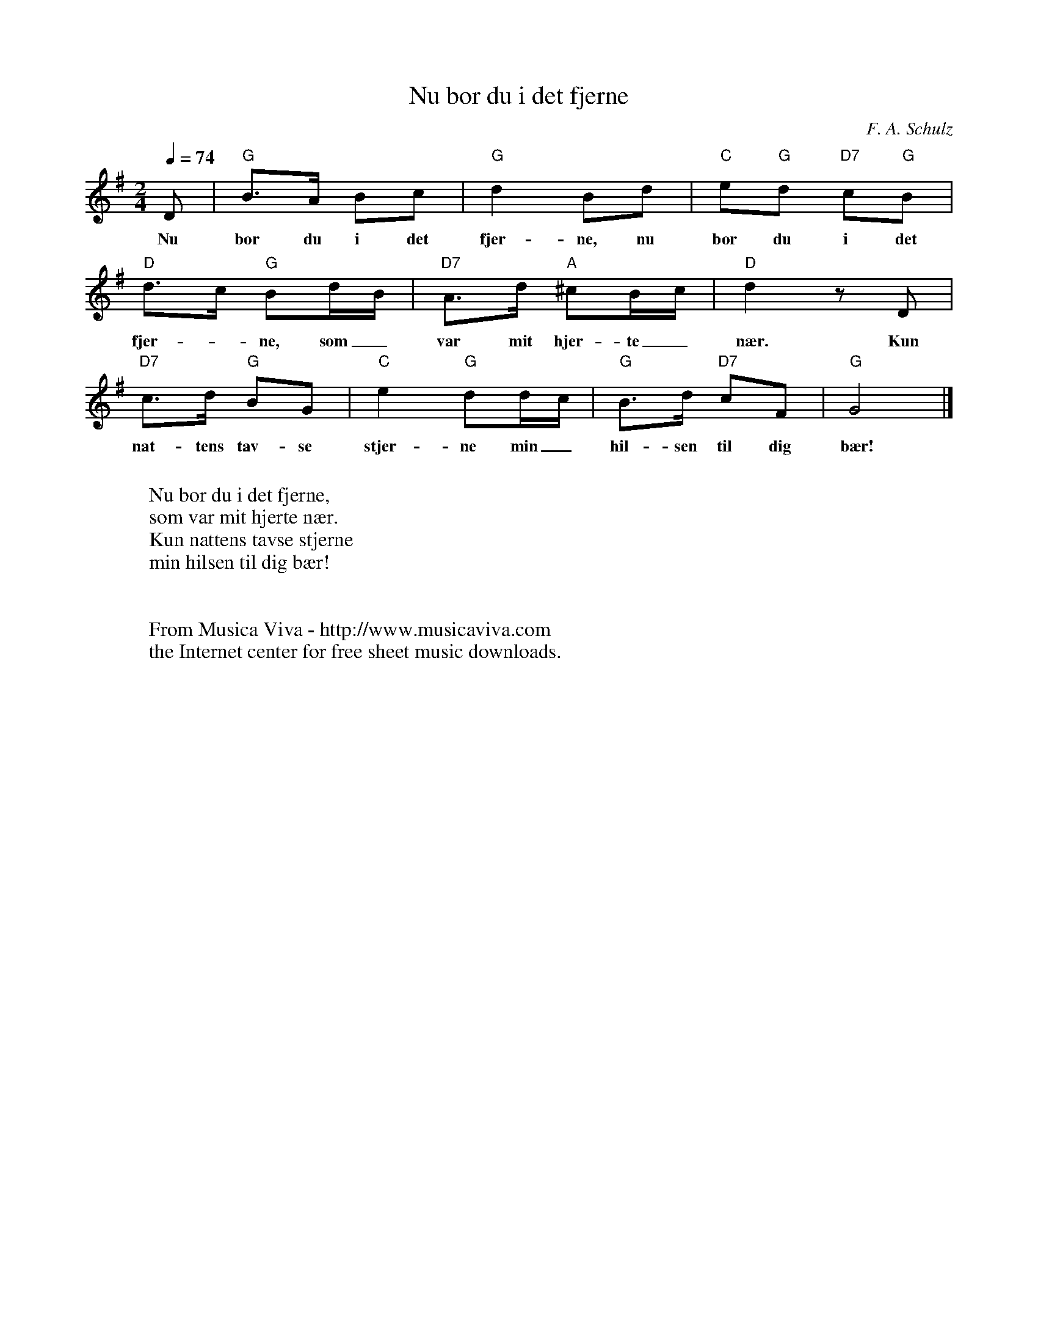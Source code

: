 X:3089
T:Nu bor du i det fjerne
C:F. A. Schulz
F:http://abc.musicaviva.com/tunes/schulz-f-a/schulz-nu-bor-du-i-det.abc
M:2/4
L:1/8
Q:1/4=74
K:G
D|"G"B>A Bc|"G"d2Bd|"C"e"G"d "D7"c"G"B|
w:Nu bor du i det fjer-ne, nu bor du i det
"D"d>c "G"Bd/B/|"D7"A>d "A"^cB/c/|"D"d2zD|
w:fjer--ne, som_ var mit hjer-te_ n\aer. Kun
"D7"c>d "G"BG|"C"e2"G"dd/c/|"G"B>d "D7"cF|"G"G4|]
w:nat-tens tav-se stjer-ne min_ hil-sen til dig b\aer!
W:
W:Nu bor du i det fjerne,
W:som var mit hjerte n\aer.
W:Kun nattens tavse stjerne
W:min hilsen til dig b\aer!
W:
W:
W:  From Musica Viva - http://www.musicaviva.com
W:  the Internet center for free sheet music downloads.


